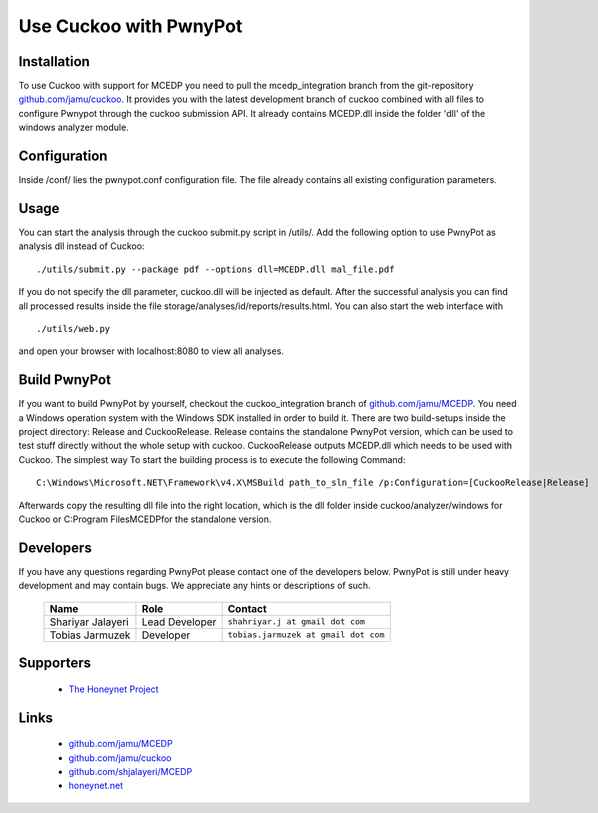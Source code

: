 =============
Use Cuckoo with PwnyPot
=============

Installation
============
To use Cuckoo with support for MCEDP you need to pull the mcedp_integration branch from the git-repository `github.com/jamu/cuckoo`_.
It provides you with the latest development branch of cuckoo combined with all files to configure Pwnypot through the cuckoo submission API. It already contains MCEDP.dll inside the folder 'dll' of the windows analyzer module.

Configuration
=============
Inside /conf/ lies the pwnypot.conf configuration file. The file already contains all existing configuration parameters. 


Usage
=====
You can start the analysis through the cuckoo submit.py script in /utils/. Add the following option to use PwnyPot as analysis dll instead of Cuckoo::
    
    ./utils/submit.py --package pdf --options dll=MCEDP.dll mal_file.pdf 

If you do not specify the dll parameter, cuckoo.dll will be injected as default.
After the successful analysis you can find all processed results inside the file storage/analyses/id/reports/results.html. You can also start the web interface with ::
    ./utils/web.py
and open your browser with localhost:8080 to view all analyses.


Build PwnyPot
=============
If you want to build PwnyPot by yourself, checkout the cuckoo_integration branch of `github.com/jamu/MCEDP`_. You need a Windows operation system with the Windows SDK installed in order to build it. 
There are two build-setups inside the project directory: Release and CuckooRelease. Release contains the standalone PwnyPot version, which can be used to test stuff directly without the whole setup with cuckoo. CuckooRelease outputs MCEDP.dll which needs to be used with Cuckoo. 
The simplest way To start the building process is to execute the following Command:: 
    C:\Windows\Microsoft.NET\Framework\v4.X\MSBuild path_to_sln_file /p:Configuration=[CuckooRelease|Release]

Afterwards copy the resulting dll file into the right location, which is the dll folder inside cuckoo/analyzer/windows for Cuckoo or C:\Program Files\MCEDP\ for the standalone version.


Developers
==========
If you have any questions regarding PwnyPot please contact one of the developers below. PwnyPot is still under heavy development and may contain bugs. We appreciate any hints or descriptions of such.

    +------------------------------+--------------------+--------------------------------------+
    | Name                         | Role               | Contact                              |
    +==============================+====================+======================================+
    | Shariyar Jalayeri            | Lead Developer     | ``shahriyar.j at gmail dot com``     |
    +------------------------------+--------------------+--------------------------------------+
    | Tobias Jarmuzek              | Developer          | ``tobias.jarmuzek at gmail dot com`` |
    +------------------------------+--------------------+--------------------------------------+


Supporters
==========

    * `The Honeynet Project`_

Links
=====

    * `github.com/jamu/MCEDP`_
    * `github.com/jamu/cuckoo`_
    * `github.com/shjalayeri/MCEDP`_
    * `honeynet.net`_

.. _`github.com/jamu/MCEDP`: http://github.com/jamu/MCEDP
.. _`github.com/jamu/cuckoo`: http://github.com/jamu/cuckoo
.. _`github.com/shjalayeri/MCEDP`: http://github.com/shjalayeri/MCEDP
.. _`honeynet.net`: http://www.honeynet.net
.. _`The Honeynet Project`: http://www.honeynet.org

